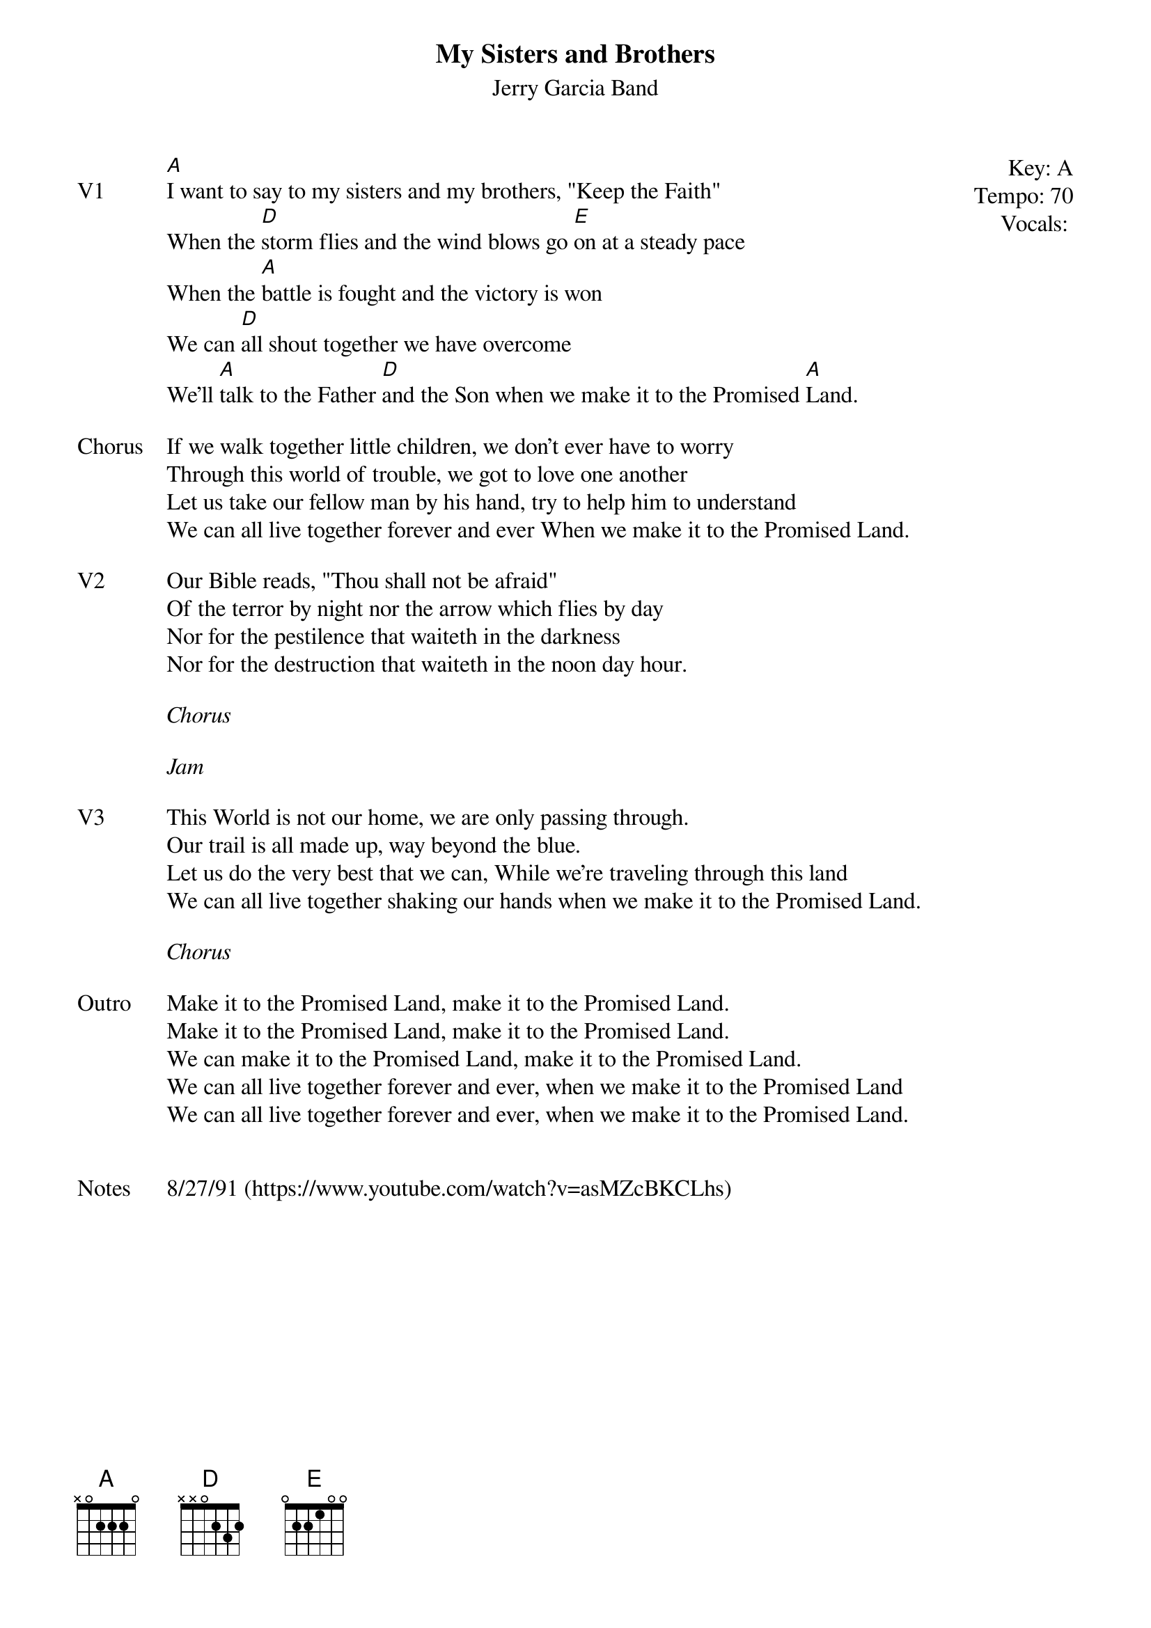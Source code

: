 {t:My Sisters and Brothers}
{st:Jerry Garcia Band}
{key: A}
{tempo: 70}
{meta: vocals JM}

{start_of_textblock label="" flush="right" anchor="line" x="100%"}
Key: %{key}
Tempo: %{tempo}
Vocals: %{vocals}
{end_of_textblock}
{sov: V1}
[A]I want to say to my sisters and my brothers, "Keep the Faith"
When the [D]storm flies and the wind blows go [E]on at a steady pace
When the [A]battle is fought and the victory is won
We can [D]all shout together we have overcome
We'll [A]talk to the Father [D]and the Son when we make it to the Promised [A]Land.
{eov}

{sov: Chorus}
If we walk together little children, we don't ever have to worry
Through this world of trouble, we got to love one another
Let us take our fellow man by his hand, try to help him to understand
We can all live together forever and ever When we make it to the Promised Land.
{eov}

{sov: V2}
Our Bible reads, "Thou shall not be afraid"
Of the terror by night nor the arrow which flies by day
Nor for the pestilence that waiteth in the darkness
Nor for the destruction that waiteth in the noon day hour.
{eov}

<i>Chorus</i>

<i>Jam</i>

{sov: V3}
This World is not our home, we are only passing through.
Our trail is all made up, way beyond the blue.
Let us do the very best that we can, While we're traveling through this land
We can all live together shaking our hands when we make it to the Promised Land.
{eov}

<i>Chorus</i>

{sov: Outro}
Make it to the Promised Land, make it to the Promised Land.
Make it to the Promised Land, make it to the Promised Land.
We can make it to the Promised Land, make it to the Promised Land.
We can all live together forever and ever, when we make it to the Promised Land
We can all live together forever and ever, when we make it to the Promised Land.
{eov}


{sov: Notes}
8/27/91 (https://www.youtube.com/watch?v=asMZcBKCLhs)
{eov}
